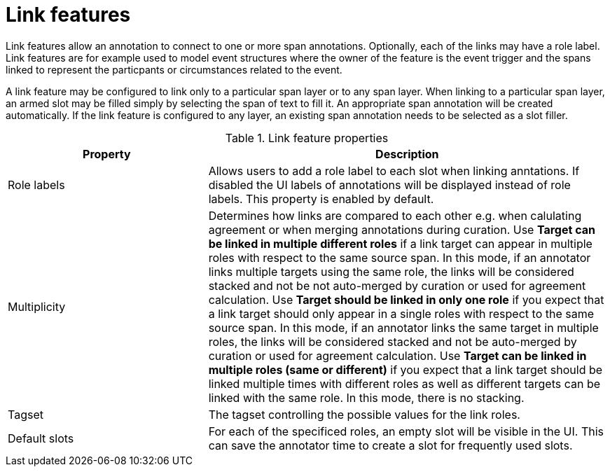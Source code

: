 // Licensed to the Technische Universität Darmstadt under one
// or more contributor license agreements.  See the NOTICE file
// distributed with this work for additional information
// regarding copyright ownership.  The Technische Universität Darmstadt 
// licenses this file to you under the Apache License, Version 2.0 (the
// "License"); you may not use this file except in compliance
// with the License.
//  
// http://www.apache.org/licenses/LICENSE-2.0
// 
// Unless required by applicable law or agreed to in writing, software
// distributed under the License is distributed on an "AS IS" BASIS,
// WITHOUT WARRANTIES OR CONDITIONS OF ANY KIND, either express or implied.
// See the License for the specific language governing permissions and
// limitations under the License.

[[sect_layers_feature_link]]
= Link features

Link features allow an annotation to connect to one or more span annotations.
Optionally, each of the links may have a role label. 
Link features are for example used to model event structures where the owner of the feature is the event trigger and the spans linked to represent the particpants or circumstances related to the event.

A link feature may be configured to link only to a particular span layer or to any span layer.
When linking to a particular span layer, an armed slot may be filled simply by selecting the span of text to fill it.
An appropriate span annotation will be created automatically.
If the link feature is configured to any layer, an existing span annotation needs to be selected as a slot filler.

.Link feature properties
[cols="1v,2", options="header"]
|====
| Property | Description

| Role labels
| Allows users to add a role label to each slot when linking anntations. 
  If disabled the UI labels of annotations will be displayed instead of role labels. 
  This property is enabled by default.

| Multiplicity
| Determines how links are compared to each other e.g. when calulating agreement or when merging annotations during curation.
  Use *Target can be linked in multiple different roles* if a link target can appear in multiple roles with respect to the same source span.
  In this mode, if an annotator links multiple targets using the same role, the links will be considered stacked and not be not auto-merged by curation or used for agreement calculation.
  Use *Target should be linked in only one role* if you expect that a link target should only appear in a single roles with respect to the same source span.
  In this mode, if an annotator links the same target in multiple roles, the links will be considered stacked and not be auto-merged by curation or used for agreement calculation.
  Use *Target can be linked in multiple roles (same or different)* if you expect that a link target should be linked multiple times with different roles as well as different targets can be linked with the same role.
  In this mode, there is no stacking.

| Tagset
| The tagset controlling the possible values for the link roles.

| Default slots
| For each of the specificed roles, an empty slot will be visible in the UI. 
  This can save the annotator time to create a slot for frequently used slots.
|====
